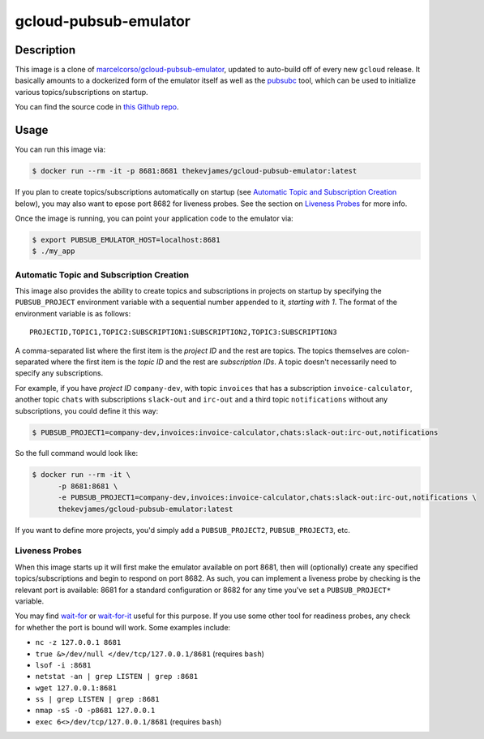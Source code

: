 gcloud-pubsub-emulator
======================

|dockerpulls|

Description
-----------

This image is a clone of `marcelcorso/gcloud-pubsub-emulator`_, updated to
auto-build off of every new ``gcloud`` release. It basically amounts to a
dockerized form of the emulator itself as well as the `pubsubc`_ tool, which
can be used to initialize various topics/subscriptions on startup.

You can find the source code in `this Github repo`_.

Usage
-----

You can run this image via:

.. code-block:: console

    $ docker run --rm -it -p 8681:8681 thekevjames/gcloud-pubsub-emulator:latest

If you plan to create topics/subscriptions automatically on startup (see
`Automatic Topic and Subscription Creation`_ below), you may also want to
epose port 8682 for liveness probes. See the section on `Liveness Probes`_ for
more info.

Once the image is running, you can point your application code to the emulator
via:

.. code-block:: console

    $ export PUBSUB_EMULATOR_HOST=localhost:8681
    $ ./my_app

Automatic Topic and Subscription Creation
~~~~~~~~~~~~~~~~~~~~~~~~~~~~~~~~~~~~~~~~~

This image also provides the ability to create topics and subscriptions in
projects on startup by specifying the ``PUBSUB_PROJECT`` environment variable
with a sequential number appended to it, *starting with 1*. The format of the
environment variable is as follows::

   PROJECTID,TOPIC1,TOPIC2:SUBSCRIPTION1:SUBSCRIPTION2,TOPIC3:SUBSCRIPTION3

A comma-separated list where the first item is the *project ID* and the rest
are topics. The topics themselves are colon-separated where the first item is
the *topic ID* and the rest are *subscription IDs*. A topic doesn't necessarily
need to specify any subscriptions.

For example, if you have *project ID* ``company-dev``, with topic ``invoices``
that has a subscription ``invoice-calculator``, another topic ``chats`` with
subscriptions ``slack-out`` and ``irc-out`` and a third topic ``notifications``
without any subscriptions, you could define it this way:

.. code-block:: console

   $ PUBSUB_PROJECT1=company-dev,invoices:invoice-calculator,chats:slack-out:irc-out,notifications

So the full command would look like:

.. code-block:: console

   $ docker run --rm -it \
         -p 8681:8681 \
         -e PUBSUB_PROJECT1=company-dev,invoices:invoice-calculator,chats:slack-out:irc-out,notifications \
         thekevjames/gcloud-pubsub-emulator:latest

If you want to define more projects, you'd simply add a ``PUBSUB_PROJECT2``,
``PUBSUB_PROJECT3``, etc.

Liveness Probes
~~~~~~~~~~~~~~~

When this image starts up it will first make the emulator available on port
8681, then will (optionally) create any specified topics/subscriptions and
begin to respond on port 8682. As such, you can implement a liveness probe by
checking is the relevant port is available: 8681 for a standard configuration
or 8682 for any time you've set a ``PUBSUB_PROJECT*`` variable.

You may find `wait-for`_ or `wait-for-it`_ useful for this purpose. If you use
some other tool for readiness probes, any check for whether the port is bound
will work. Some examples include:

* ``nc -z 127.0.0.1 8681``
* ``true &>/dev/null </dev/tcp/127.0.0.1/8681`` (requires ``bash``)
* ``lsof -i :8681``
* ``netstat -an | grep LISTEN | grep :8681``
* ``wget 127.0.0.1:8681``
* ``ss | grep LISTEN | grep :8681``
* ``nmap -sS -O -p8681 127.0.0.1``
* ``exec 6<>/dev/tcp/127.0.0.1/8681`` (requires ``bash``)

.. _marcelcorso/gcloud-pubsub-emulator: https://github.com/marcelcorso/gcloud-pubsub-emulator
.. _pubsubc: https://github.com/prep/pubsubc
.. _this Github repo: https://github.com/TheKevJames/tools/tree/master/docker-gcloud-pubsub-emulator
.. _wait-for-it: https://github.com/vishnubob/wait-for-it
.. _wait-for: https://github.com/eficode/wait-for

.. |dockerpulls| image:: https://img.shields.io/docker/pulls/thekevjames/gcloud-pubsub-emulator.svg?style=flat-square
    :alt: Docker Pulls
    :target: https://hub.docker.com/r/thekevjames/gcloud-pubsub-emulator/
